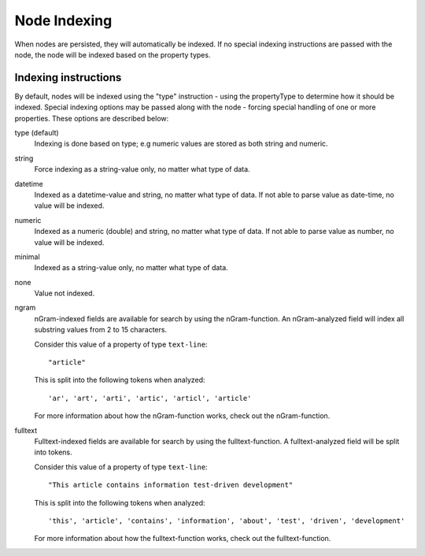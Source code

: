 Node Indexing
=============

When nodes are persisted, they will automatically be indexed. If no special indexing instructions are passed with the node, the node will be indexed based on the property types.

Indexing instructions
---------------------

By default, nodes will be indexed using the "type" instruction - using the propertyType to determine how it should be indexed.
Special indexing options may be passed along with the node - forcing special handling of one or more properties. These options are described below:

type (default)
  Indexing is done based on type; e.g numeric values are stored as both string and numeric.

string
  Force indexing as a string-value only, no matter what type of data.

datetime
  Indexed as a datetime-value and string, no matter what type of data. If not able to
  parse value as date-time, no value will be indexed.

numeric
  Indexed as a numeric (double) and string, no matter what type of data. If not able
  to parse value as number, no value will be indexed.

minimal
  Indexed as a string-value only, no matter what type of data.

none
  Value not indexed.

ngram
  nGram-indexed fields are available for search by using the nGram-function. An nGram-analyzed
  field will index all substring values from 2 to 15 characters.

  Consider this value of a property of type ``text-line``::

    "article"

  This is split into the following tokens when analyzed::

    'ar', 'art', 'arti', 'artic', 'articl', 'article'

  For more information about how the nGram-function works, check out
  the nGram-function.

fulltext
  Fulltext-indexed fields are available for search by using the fulltext-function.
  A fulltext-analyzed field will be split into tokens.

  Consider this value of a property of type ``text-line``::

    "This article contains information test-driven development"

  This is split into the following tokens when analyzed::

    'this', 'article', 'contains', 'information', 'about', 'test', 'driven', 'development'

  For more information about how the fulltext-function works, check out the
  fulltext-function.
